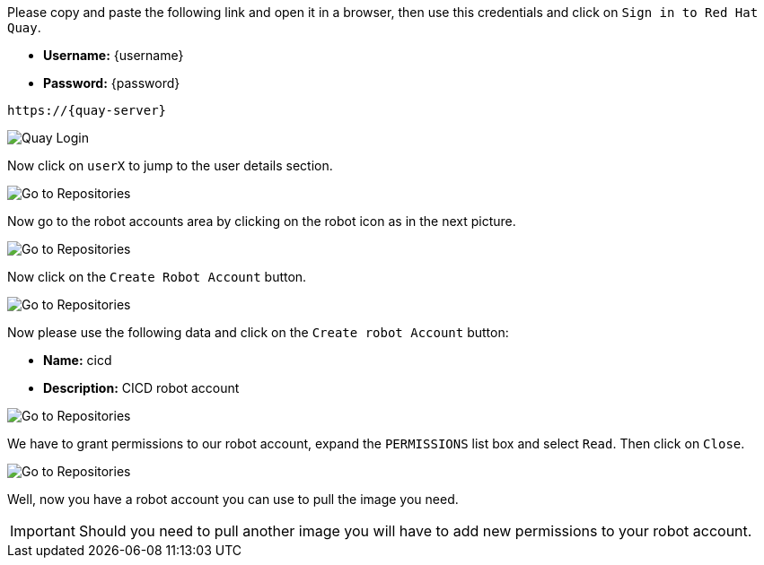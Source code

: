Please copy and paste the following link and open it in a browser, then use this credentials and click on `Sign in to Red Hat Quay`.

- *Username:* {username}
- *Password:* {password}

[.console-input]
[source,bash, subs="+attributes"]
----
https://{quay-server}
----

image::quay-installed-login-userX.png[Quay Login]

Now click on `userX` to jump to the user details section.

image::quay-installed-repositories-userX.png[Go to Repositories]

Now go to the robot accounts area by clicking on the robot icon as in the next picture.

image::quay-installed-go-to-robot-accounts-userX.png[Go to Repositories]

Now click on the `Create Robot Account` button.

image::quay-installed-create-robot-account-1-userX.png[Go to Repositories]

Now please use the following data and click on the `Create robot Account` button:

- *Name:* cicd
- *Description:* CICD robot account

image::quay-installed-create-robot-account-2-userX.png[Go to Repositories]

We have to grant permissions to our robot account, expand the `PERMISSIONS` list box and select `Read`. Then click on `Close`.

image::quay-installed-create-robot-account-3-userX.png[Go to Repositories]

Well, now you have a robot account you can use to pull the image you need.

IMPORTANT: Should you need to pull another image you will have to add new permissions to your robot account.
